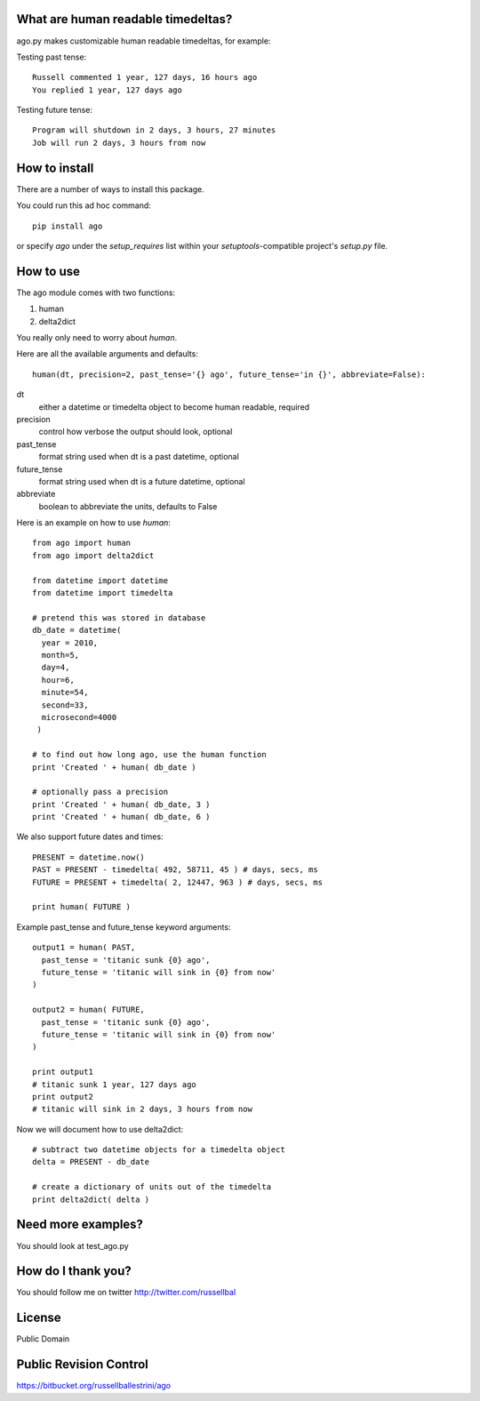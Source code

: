 What are human readable timedeltas? 
===============================================

ago.py makes customizable human readable timedeltas, for example:

Testing past tense::

 Russell commented 1 year, 127 days, 16 hours ago
 You replied 1 year, 127 days ago

Testing future tense::

 Program will shutdown in 2 days, 3 hours, 27 minutes
 Job will run 2 days, 3 hours from now


How to install
===================

There are a number of ways to install this package.

You could run this ad hoc command::

 pip install ago

or specify *ago* under the *setup_requires* list within your
*setuptools*-compatible project's *setup.py* file.


How to use
==================

The ago module comes with two functions: 

#. human
#. delta2dict

You really only need to worry about *human*.

Here are all the available arguments and defaults::

 human(dt, precision=2, past_tense='{} ago', future_tense='in {}', abbreviate=False):

dt
 either a datetime or timedelta object to become human readable, required

precision
 control how verbose the output should look, optional

past_tense
 format string used when dt is a past datetime, optional

future_tense
 format string used when dt is a future datetime, optional

abbreviate
 boolean to abbreviate the units, defaults to False


Here is an example on how to use *human*::

 from ago import human
 from ago import delta2dict
 
 from datetime import datetime
 from datetime import timedelta

 # pretend this was stored in database
 db_date = datetime( 
   year = 2010, 
   month=5, 
   day=4, 
   hour=6, 
   minute=54, 
   second=33, 
   microsecond=4000
  )

 # to find out how long ago, use the human function
 print 'Created ' + human( db_date )
 
 # optionally pass a precision
 print 'Created ' + human( db_date, 3 )
 print 'Created ' + human( db_date, 6 )

We also support future dates and times::

 PRESENT = datetime.now()
 PAST = PRESENT - timedelta( 492, 58711, 45 ) # days, secs, ms
 FUTURE = PRESENT + timedelta( 2, 12447, 963 ) # days, secs, ms

 print human( FUTURE )

Example past_tense and future_tense keyword arguments::

 output1 = human( PAST,
   past_tense = 'titanic sunk {0} ago',
   future_tense = 'titanic will sink in {0} from now'
 )

 output2 = human( FUTURE,
   past_tense = 'titanic sunk {0} ago',
   future_tense = 'titanic will sink in {0} from now'
 )

 print output1
 # titanic sunk 1 year, 127 days ago
 print output2
 # titanic will sink in 2 days, 3 hours from now

Now we will document how to use delta2dict::

 # subtract two datetime objects for a timedelta object
 delta = PRESENT - db_date

 # create a dictionary of units out of the timedelta
 print delta2dict( delta )


Need more examples?
==========================

You should look at test_ago.py


How do I thank you?
==========================

You should follow me on twitter http://twitter.com/russellbal


License
=========================

Public Domain


Public Revision Control
==============================

https://bitbucket.org/russellballestrini/ago
